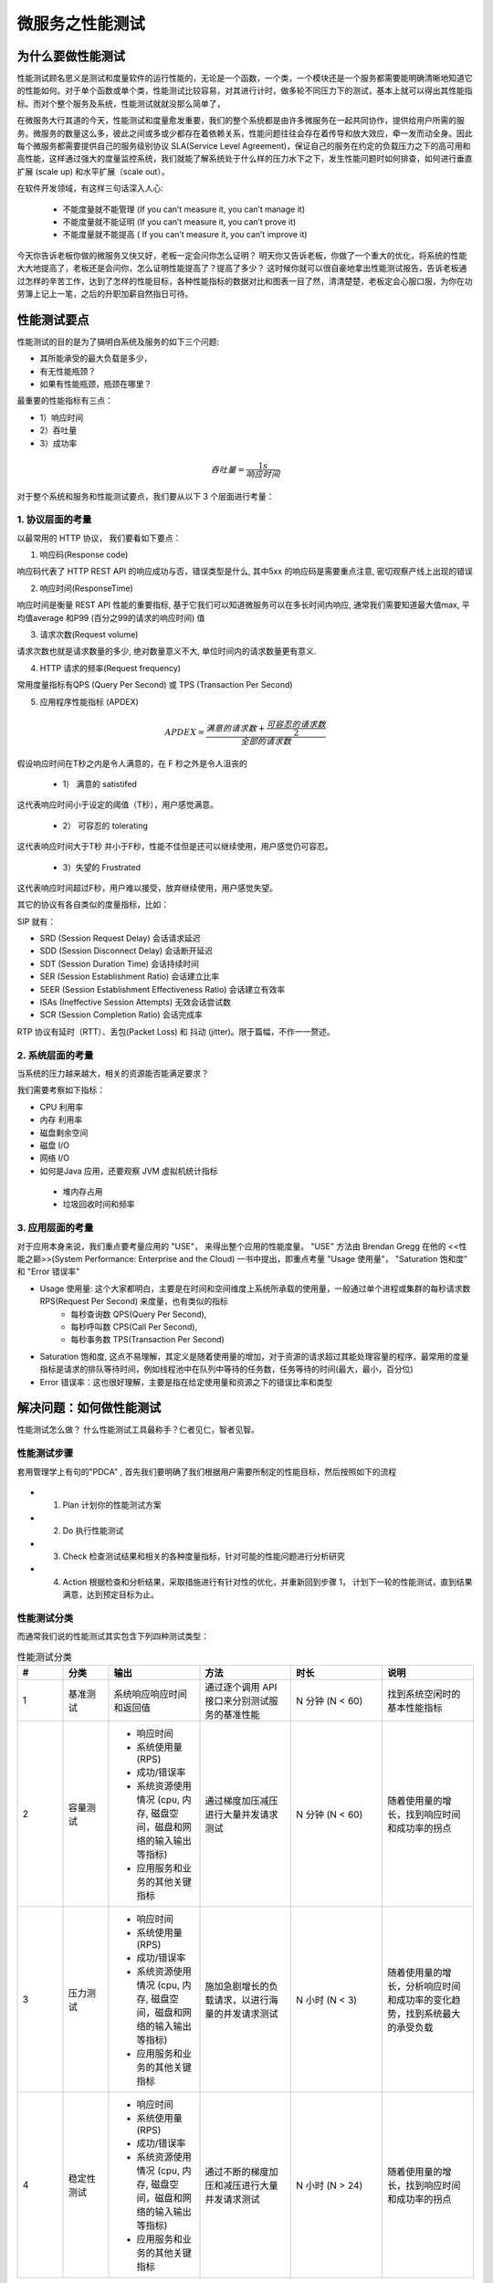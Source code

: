 #####################
微服务之性能测试
#####################


为什么要做性能测试
==============================

性能测试顾名思义是测试和度量软件的运行性能的，无论是一个函数，一个类，一个模块还是一个服务都需要能明确清晰地知道它的性能如何。对于单个函数或单个类，性能测试比较容易，对其进行计时，做多轮不同压力下的测试，基本上就可以得出其性能指标。而对个整个服务及系统，性能测试就就没那么简单了，

在微服务大行其道的今天，性能测试和度量愈发重要，我们的整个系统都是由许多微服务在一起共同协作，提供给用户所需的服务。微服务的数量这么多，彼此之间或多或少都存在着依赖关系，性能问题往往会存在着传导和放大效应，牵一发而动全身。因此每个微服务都需要提供自己的服务级别协议 SLA(Service Level Agreement)，保证自己的服务在约定的负载压力之下的高可用和高性能，这样通过强大的度量监控系统，我们就能了解系统处于什么样的压力水下之下，发生性能问题时如何排查，如何进行垂直扩展 (scale up) 和水平扩展（scale out）。

在软件开发领域，有这样三句话深入人心:

 * 不能度量就不能管理  (If you can’t measure it, you can’t manage it)
 * 不能度量就不能证明  (If you can’t measure it, you can’t prove it)
 * 不能度量就不能提高  ( If you can’t measure it, you can’t improve it)

今天你告诉老板你做的微服务又快又好，老板一定会问你怎么证明？ 明天你又告诉老板，你做了一个重大的优化，将系统的性能大大地提高了，老板还是会问你，怎么证明性能提高了？提高了多少？ 这时候你就可以很自豪地拿出性能测试报告，告诉老板通过怎样的辛苦工作，达到了怎样的性能目标，各种性能指标的数据对比和图表一目了然，清清楚楚，老板定会心服口服，为你在功劳簿上记上一笔，之后的升职加薪自然指日可待。



性能测试要点
==============================

性能测试的目的是为了搞明白系统及服务的如下三个问题:

* 其所能承受的最大负载是多少，
* 有无性能瓶颈？
* 如果有性能瓶颈，瓶颈在哪里？

最重要的性能指标有三点：

* 1）响应时间
* 2）吞吐量
* 3）成功率

.. math::

   吞吐量=\frac{1s}{响应时间}

对于整个系统和服务和性能测试要点，我们要从以下 3 个层面进行考量：


1. 协议层面的考量
-----------------------------------------
以最常用的 HTTP 协议， 我们要看如下要点：

1) 响应码(Response code)

响应码代表了 HTTP REST API 的响应成功与否，错误类型是什么, 其中5xx 的响应码是需要重点注意, 密切观察产线上出现的错误

2) 响应时间(ResponseTime)

响应时间是衡量 REST API 性能的重要指标, 基于它我们可以知道微服务可以在多长时间内响应, 通常我们需要知道最大值max, 平均值average 和P99 (百分之99的请求的响应时间) 值

3) 请求次数(Request volume)

请求次数也就是请求数量的多少, 绝对数量意义不大, 单位时间内的请求数量更有意义.

4) HTTP 请求的频率(Request frequency)

常用度量指标有QPS (Query Per Second) 或 TPS (Transaction Per Second)

5) 应用程序性能指标 (APDEX)

.. math::

    APDEX=\frac{满意的请求数 + \frac{可容忍的请求数}{2}}{全部的请求数}

假设响应时间在T秒之内是令人满意的，在 F 秒之外是令人沮丧的

  * 1）  满意的 satistifed

这代表响应时间小于设定的阈值（T秒），用户感觉满意。

  * 2） 可容忍的 tolerating

这代表响应时间大于T秒 并小于F秒，性能不佳但是还可以继续使用，用户感觉仍可容忍。

  * 3）失望的 Frustrated

这代表响应时间超过F秒，用户难以接受，放弃继续使用，用户感觉失望。

其它的协议有各自类似的度量指标，比如：

SIP 就有：

* SRD (Session Request Delay) 会话请求延迟
* SDD (Session Disconnect Delay) 会话断开延迟
* SDT (Session Duration Time) 会话持续时间
* SER (Session Establishment Ratio) 会话建立比率
* SEER (Session Establishment Effectiveness Ratio) 会话建立有效率
* ISAs (Ineffective Session Attempts) 无效会话尝试数
* SCR (Session Completion Ratio) 会话完成率

RTP 协议有延时（RTT）、丢包(Packet Loss) 和 抖动 (jitter)。限于篇幅，不作一一赘述。

2. 系统层面的考量
-----------------------------------------
当系统的压力越来越大，相关的资源能否能满足要求？

我们需要考察如下指标：

* CPU 利用率

* 内存 利用率

* 磁盘剩余空间

* 磁盘 I/O

* 网络 I/O

* 如何是Java 应用，还要观察 JVM 虚拟机统计指标

 - 堆内存占用
 - 垃圾回收时间和频率


3. 应用层面的考量
-----------------------------------------
对于应用本身来说，我们重点要考量应用的 "USE"， 来得出整个应用的性能度量。 "USE" 方法由
Brendan Gregg 在他的 <<性能之巅>>(System Performance: Enterprise and the Cloud) 一书中提出，即重点考量 "Usage 使用量"， "Saturation 饱和度" 和 "Error 错误率"

* Usage 使用量: 这个大家都明白，主要是在时间和空间维度上系统所承载的使用量，一般通过单个进程或集群的每秒请求数 RPS(Request Per Second) 来度量，也有类似的指标
    - 每秒查询数 QPS(Query Per Second),
    - 每秒呼叫数 CPS(Call Per Second),
    - 每秒事务数 TPS(Transaction Per Second)

* Saturation 饱和度, 这点不易理解，其定义是随着使用量的增加，对于资源的请求超过其能处理容量的程序，最常用的度量指标是请求的排队等待时间，例如线程池中在队列中等待的任务数，任务等待的时间(最大，最小，百分位)

* Error 错误率：这也很好理解，主要是指在给定使用量和资源之下的错误比率和类型


解决问题：如何做性能测试
===========================

性能测试怎么做？ 什么性能测试工具最称手？仁者见仁，智者见智。


性能测试步骤
---------------------------
套用管理学上有句的"PDCA" , 首先我们要明确了我们根据用户需要所制定的性能目标，然后按照如下的流程

.. figure:: https://upload-images.jianshu.io/upload_images/1598924-d76c405dbc6fcda4.png?imageMogr2/auto-orient/strip%7CimageView2/2/w/720
    :align: center

* 1. Plan 计划你的性能测试方案
* 2. Do 执行性能测试
* 3. Check 检查测试结果和相关的各种度量指标，针对可能的性能问题进行分析研究
* 4. Action 根据检查和分析结果，采取措施进行有针对性的优化，并重新回到步骤 1， 计划下一轮的性能测试，直到结果满意，达到预定目标为止。

性能测试分类
---------------------------
而通常我们说的性能测试其实包含下列四种测试类型：

.. list-table:: 性能测试分类
   :widths: 10 10 20 20 20 20
   :header-rows: 1

   * - #
     - 分类
     - 输出
     - 方法
     - 时长
     - 说明
   * - 1
     - 基准测试
     - 系统响应响应时间和返回值
     - 通过逐个调用 API 接口来分别测试服务的基准性能
     - N 分钟 (N < 60)
     - 找到系统空闲时的基本性能指标
   * - 2
     - 容量测试
     - * 响应时间
       * 系统使用量(RPS)
       * 成功/错误率
       * 系统资源使用情况 (cpu, 内存, 磁盘空间，磁盘和网络的输入输出等指标)
       * 应用服务和业务的其他关键指标
     - 通过梯度加压减压进行大量并发请求测试
     - N 分钟 (N < 60)
     - 随着使用量的增长，找到响应时间和成功率的拐点
   * - 3
     - 压力测试
     - * 响应时间
       * 系统使用量(RPS)
       * 成功/错误率
       * 系统资源使用情况 (cpu, 内存, 磁盘空间，磁盘和网络的输入输出等指标)
       * 应用服务和业务的其他关键指标
     - 施加急剧增长的负载请求，以进行海量的并发请求测试
     - N 小时 (N < 3)
     -  随着使用量的增长，分析响应时间和成功率的变化趋势，找到系统最大的承受负载
   * - 4
     - 稳定性测试
     - * 响应时间
       * 系统使用量(RPS)
       * 成功/错误率
       * 系统资源使用情况 (cpu, 内存, 磁盘空间，磁盘和网络的输入输出等指标)
       * 应用服务和业务的其他关键指标
     - 通过不断的梯度加压和减压进行大量并发请求测试
     - N 小时 (N > 24)
     - 随着使用量的增长，找到响应时间和成功率的拐点




性能测试工具
-----------------------------------------
性能测试工具林林总总，有开源免费的，也有商业收费的，

.. list-table:: 性能测试工具
   :widths: 10 10 20 20 20 20
   :header-rows: 1

   * - #
     - 名称
     - 来源
     - 许可
     - 目标应用
     - 功能
   * - 1
     - Load Runner
     - HP 公司
     - 商业软件
     - Web 应用，数据库应用等
     - 性能测试的老牌工具，模拟负载和数据分析的功能强大
   * - 2
     - Jmeter
     - Apache 旗下的开源软件
     - Apache License 免费开源
     - Web 应用，数据库应用等
     - 功能全，插件多，应用广，支持录制和脚本，既有命令行，也有图形界面，是开源界的性能测试利器
   * - 3
     - Locust
     - 开源软件
     - MIT License 免费开源
     - 各种 API 接口的服务性能测试
     - 功能强大，以写 python 代码来做各种性能测试，最符合程序的思维习惯

还有很多测试工具，比如SIP 应用中常用的 SIPp, Apache Web 服务器附带的 ApacheBench, 就不一一列举了.

个人针对REST 微服务的性能测试以前都使用 JMeter, 近来转向 Locust ，其中原由请参见后续的实践环节
